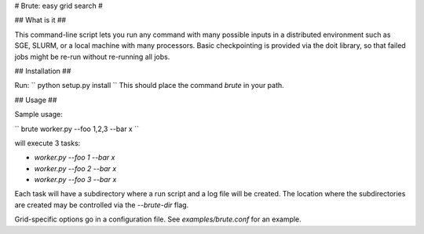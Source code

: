 # Brute: easy grid search #

## What is it ##

This command-line script lets you run any command with many possible inputs in a distributed environment such as SGE, SLURM, or a local machine with many processors. Basic checkpointing is provided via the doit library, so that failed jobs might be re-run without re-running all jobs. 

## Installation ##

Run:
``
python setup.py install
``
This should place the command `brute` in your path.

## Usage ##

Sample usage:

``
brute worker.py --foo 1,2,3 --bar x
``

will execute 3 tasks:

* `worker.py --foo 1 --bar x`
* `worker.py --foo 2 --bar x`
* `worker.py --foo 3 --bar x`

Each task will have a subdirectory where a run script and a log file will be created. The location where the subdirectories are created may be controlled via the `--brute-dir` flag.

Grid-specific options go in a configuration file. See
`examples/brute.conf` for an example.